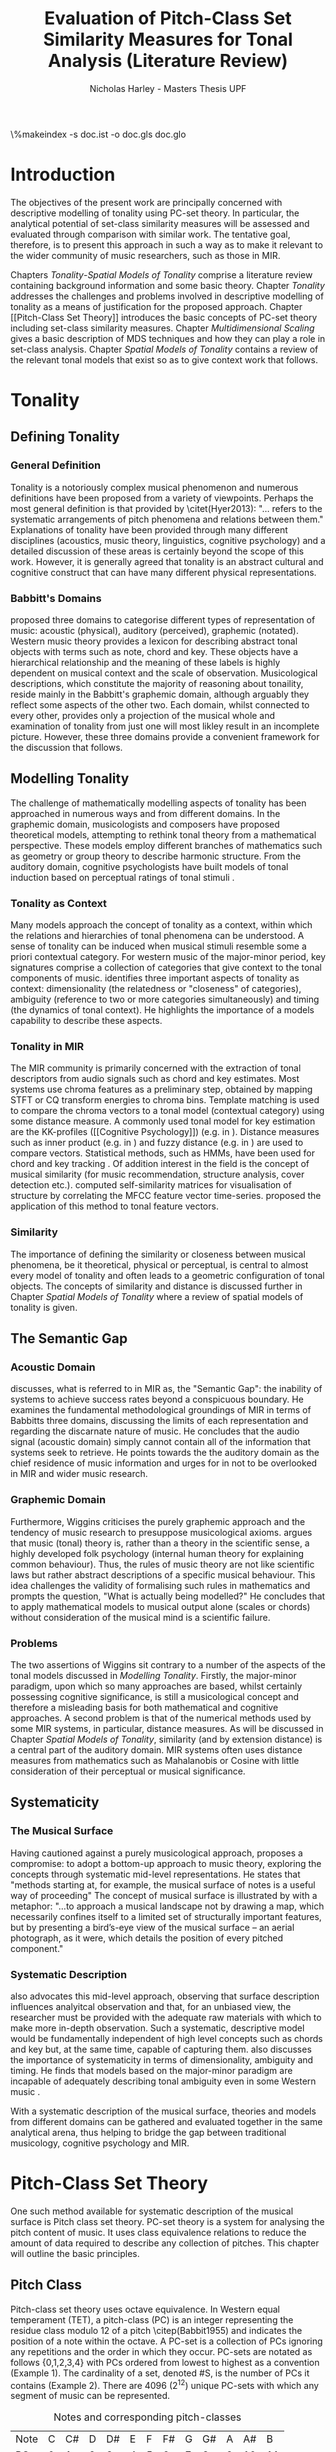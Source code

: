 #+STARTUP: latexpreview
#+STARTUP: indent
#+LaTeX_CLASS: article
#+LATEX_HEADER: \usepackage[margin=1in]{geometry}
#+LATEX_HEADER: \usepackage[round]{natbib}
#+LATEX_HEADER: \usepackage[nonumberlist]{glossaries}
#+LATEX_HEADER: \usepackage{enumitem}
#+LATEX_HEADER: \setlist{nolistsep}

#+LATEX_HEADER:\newglossaryentry{pc}{name={PC}, description={Pitch Class}}
#+LATEX_HEADER:\newglossaryentry{pcset}{name={PC-Set}, description={Pitch Class Set}}
#+LATEX_HEADER:\newglossaryentry{sc}{name={SC}, description={Set Class}}
#+LATEX_HEADER:\newglossaryentry{nc}{name={nC}, description={Cardinality Class}}
#+LATEX_HEADER:\newglossaryentry{hashnc}{name={\#nC}, description={Size of nC}}
#+LATEX_HEADER:\newglossaryentry{ic}{name={IC}, description={Interval Class}}
#+LATEX_HEADER:\newglossaryentry{tnx}{name={Tn(X)}, description={Transposition}}
#+LATEX_HEADER:\newglossaryentry{ix}{name={I(X)}, description={Inversion}}
#+LATEX_HEADER:\newglossaryentry{tntype}{name={Tn-Type}, description={Transpositional SC-type}}
#+LATEX_HEADER:\newglossaryentry{itype}{name={I-Type}, description={Inversional SC-Type}}
#+LATEX_HEADER:\newglossaryentry{tnitype}{name={TnI-Type}, description={Transpositional/Inversional SC-Type}}
#+LATEX_HEADER:\newglossaryentry{primeform}{name={Prime Form}, description={PC-set representing all members of an SC}}
#+LATEX_HEADER:\newglossaryentry{icv}{name={ICV}, description={Interval-class Vector}}
#+LATEX_HEADER:\newglossaryentry{ncv}{name={nCV}, description={n-class subset vector}}
#+LATEX_HEADER:\newglossaryentry{ncpv}{name={nC\%V}, description={n-class subset percentage vector}}
#+LATEX_HEADER:\newglossaryentry{nsatv}{name={nSATV}, description={n-class subset saturation vector}}
#+LATEX_HEADER:\newglossaryentry{dv}{name={DV}, description={Difference Vector}}
#+LATEX_HEADER:\newglossaryentry{hashx}{name={\#X}, description={Set cardinality}}
#+LATEX_HEADER:\newglossaryentry{hashncv}{name={\#nCV}, description={Vector cardinality}}
#+LATEX_HEADER:\newglossaryentry{trivialform}{name={Trivial Form}, description={SCs 1-1, 11-1 and 12-1}}

#+LATEX_HEADER: \makeglossaries
\clearpage
\glsaddall
\printglossary[title=PC-Set Theory Glossary]
\%makeindex -s doc.ist -o doc.gls doc.glo
\clearpage
#+TITLE: Evaluation of Pitch-Class Set Similarity Measures for Tonal Analysis (Literature Review)
#+AUTHOR: Nicholas Harley - Masters Thesis UPF
* Introduction
The objectives of the present work are principally concerned with
descriptive modelling of tonality using PC-set theory. In particular,
the analytical potential of set-class similarity measures will be
assessed and evaluated through comparison with similar work. The
tentative goal, therefore, is to present this approach in such a way
as to make it relevant to the wider community of music researchers,
such as those in MIR.

Chapters [[Tonality]]-[[Spatial Models of Tonality]] comprise a literature
review containing background information and some basic
theory. Chapter [[Tonality]] addresses the challenges and problems
involved in descriptive modelling of tonality as a means of
justification for the proposed approach. Chapter [[Pitch-Class Set
Theory]] introduces the basic concepts of PC-set theory including
set-class similarity measures. Chapter [[Multidimensional Scaling]]
gives a basic description of MDS techniques and how they can play a
role in set-class analysis. Chapter [[Spatial Models of Tonality]]
contains a review of the relevant tonal models that exist so as to
give context work that follows.
* Tonality
** Defining Tonality
*** General Definition
Tonality is a notoriously complex musical phenomenon and numerous
definitions have been proposed from a variety of viewpoints. Perhaps
the most general definition is that provided by \citet(Hyer2013):
"... refers to the systematic arrangements of pitch phenomena and
relations between them." Explanations of tonality have been provided
through many different disciplines (acoustics, music theory,
linguistics, cognitive psychology) and a detailed discussion of these
areas is certainly beyond the scope of this work. However, it is
generally agreed that tonality is an abstract cultural and cognitive
construct that can have many different physical representations.
*** Babbitt's Domains
\citet{Babbitt1965} proposed three domains to categorise different
types of representation of music: acoustic (physical), auditory
(perceived), graphemic (notated). Western music theory provides a
lexicon for describing abstract tonal objects with terms such as note,
chord and key. These objects have a hierarchical relationship and the
meaning of these labels is highly dependent on musical context and the
scale of observation. Musicological descriptions, which constitute the
majority of reasoning about tonaility, reside mainly in the Babbitt's
graphemic domain, although arguably they reflect some aspects of the
other two. Each domain, whilst connected to every other, provides only
a projection of the musical whole and examination of tonality from
just one will most likley result in an incomplete picture. However,
these three domains provide a convenient framework for the discussion
that follows.
** Modelling Tonality
The challenge of mathematically modelling aspects of tonality has been
approached in numerous ways and from different domains. In the
graphemic domain, musicologists and composers have proposed
theoretical models, attempting to rethink tonal theory from a
mathematical perspective. These models employ different branches of
mathematics such as geometry \citep{Tymoczko2012} or group theory
\citep{Ring2011} to describe harmonic structure. From the auditory
domain, cognitive psychologists have built models of tonal induction
based on perceptual ratings of tonal stimuli \citep{Krumhansl1990}.
*** Tonality as Context
Many models approach the concept of tonality as a context, within
which the relations and hierarchies of tonal phenomena can be
understood. A sense of tonality can be induced when musical stimuli
resemble some a priori contextual category. For western music of the
major-minor period, key signatures comprise a collection of categories
that give context to the tonal components of
music. \citet{Martorell2013} identifies three important aspects of
tonality as context: dimensionality (the relatedness or "closeness" of
categories), ambiguity (reference to two or more categories
simultaneously) and timing (the dynamics of tonal context). He
highlights the importance of a models capability to describe these
aspects. 
*** Tonality in MIR
The MIR community is primarily concerned with the extraction of tonal
descriptors from audio signals such as chord and key estimates. Most
systems use chroma features as a preliminary step, obtained by mapping
STFT or CQ transform energies to chroma bins. Template matching is
used to compare the chroma vectors to a tonal model (contextual
category) using some distance measure. A commonly used tonal model for
key estimation are the KK-profiles \citep{Krumhansl1990} ([[Cognitive
Psychology]]) (e.g. in \citealt{Gomez2006}). Distance measures such as
inner product (e.g. in \citealt{Gomez2006}) and fuzzy distance
(e.g. in \citealt{Purwins2000}) are used to compare
vectors. Statistical methods, such as HMMs, have been used for chord
and key tracking \citep{Chai2005}. Of addition interest in the field
is the concept of musical similarity (for music recommendation,
structure analysis, cover detection etc.). \citet{Foote2000} computed
self-similarity matrices for visualisation of structure by correlating
the MFCC feature vector time-series. \citet{Gomez2006} proposed the
application of this method to tonal feature vectors.
*** Similarity
The importance of defining the similarity or closeness between musical
phenomena, be it theoretical, physical or perceptual, is central to
almost every model of tonality and often leads to a geometric
configuration of tonal objects. The concepts of similarity and
distance is discussed further in Chapter [[Spatial Models of Tonality]]
where a review of spatial models of tonality is given.
** The Semantic Gap
*** Acoustic Domain
\citet{Wiggins2009} discusses, what is referred to in MIR as, the
"Semantic Gap": the inability of systems to achieve success rates
beyond a conspicuous boundary. He examines the fundamental
methodological groundings of MIR in terms of Babbitts three domains,
discussing the limits of each representation and regarding the
discarnate nature of music. He concludes that the audio signal
(acoustic domain) simply cannot contain all of the information that
systems seek to retrieve. He points towards the the auditory domain as
the chief residence of music information and urges for in not to be
overlooked in MIR and wider music research.
*** Graphemic Domain
Furthermore, Wiggins criticises the purely graphemic approach and the
tendency of music research to presuppose musicological
axioms. \citet{Wiggins2012} argues that music (tonal) theory is,
rather than a theory in the scientific sense, a highly developed folk
psychology (internal human theory for explaining common
behaviour). Thus, the rules of music theory are not like scientific
laws but rather abstract descriptions of a specific musical
behaviour. This idea challenges the validity of formalising such rules
in mathematics and prompts the question, "What is actually being
modelled?" He concludes that to apply mathematical models to musical
output alone (scales or chords) without consideration of the musical
mind is a scientific failure.
*** Problems
The two assertions of Wiggins sit contrary to a number of the aspects
of the tonal models discussed in [[Modelling Tonality]]. Firstly, the
major-minor paradigm, upon which so many approaches are based, whilst
certainly possessing cognitive significance, is still a musicological
concept and therefore a misleading basis for both mathematical and
cognitive approaches. A second problem is that of the numerical
methods used by some MIR systems, in particular, distance measures. As
will be discussed in Chapter [[Spatial Models of Tonality]], similarity
(and by extension distance) is a central part of the auditory
domain. MIR systems often uses distance measures from mathematics such
as Mahalanobis \citep{Tzanetakis1999} or Cosine \citep{Foote2000} with
little consideration of their perceptual or musical significance.
** Systematicity
*** The Musical Surface
Having cautioned against a purely musicological approach,
\citet[pp. 481]{Wiggins2009} proposes a compromise: to adopt a
bottom-up approach to music theory, exploring the concepts through
systematic mid-level representations. He states that "methods
starting at, for example, the musical surface of notes is a useful way
of proceeding" The concept of musical surface is illustrated by
\citet[pp. 159]{Huovinen2007} with a metaphor: "...to approach a
musical landscape not by drawing a map, which necessarily confines
itself to a limited set of structurally important features, but by
presenting a bird’s-eye view of the musical surface – an aerial
photograph, as it were, which details the position of every pitched
component."
*** Systematic Description
\citet{Martorell2013} also advocates this mid-level approach,
observing that surface description influences analyitcal observation
and that, for an unbiased view, the researcher must be provided with
the adequate raw materials with which to make more in-depth
observation. Such a systematic, descriptive model would be
fundamentally independent of high level concepts such as chords and
key but, at the same time, capable of capturing
them. \citet{Martorell2013} also discusses the importance of
systematicity in terms of dimensionality, ambiguity and timing. He
finds that models based on the major-minor paradigm are incapable of
adequately describing tonal ambiguity even in some Western music
\citep[chap. 3]{Martorell2013}.

With a systematic description of the musical surface, theories and
models from different domains can be gathered and evaluated together in
the same analytical arena, thus helping to bridge the gap between
traditional musicology, cognitive psychology and MIR.
* Pitch-Class Set Theory
One such method available for systematic description of the musical
surface is Pitch class set theory. PC-set theory is a system for
analysing the pitch content of music. It uses class equivalence
relations to reduce the amount of data required to describe any
collection of pitches. This chapter will outline the basic principles.
** Pitch Class
Pitch-class set theory uses octave equivalence. In Western equal
temperament (TET), a pitch-class (PC) is an integer representing the
residue class modulo 12 of a pitch \citep(Babbit1955) and indicates
the position of a note within the octave. A PC-set is a collection of
PCs ignoring any repetitions and the order in which they
occur. PC-sets are notated as follows {0,1,2,3,4} with PCs ordered
from lowest to highest as a convention (Example 1). The cardinality of
a set, denoted #S, is the number of PCs it contains (Example 2). There
are 4096 (2^12) unique PC-sets with which any segment of music can be
represented.

#+CAPTION: Notes and corresponding pitch-classes
#+NAME: tab:pitch classes
| Note | C | C# | D | D# | E | F | F# | G | G# | A | A# |  B |
| PC   | 0 |  1 | 2 |  3 | 4 | 5 |  6 | 7 |  8 | 9 | 10 | 11 |

#+NAME: tab:pcset
| Example 1: | PC-set      | Pitch-set | S = {A4,C5,E5,A5} (A minor) |
|            |             | PC-set    | S = {9,0,4,9} = {0,4,9}     |
| Example 2: | Cardinality |           | #S = 3                      |
** Set Classification
Defining equivalence classes of PC-sets further reduces the total
number of tonal objects. A set-class (SC) is a group of PC-sets
related by a transformation or group of transformations. The two types
of transformation commonly used are transposition and inversion. A
transposition, Tn(S), transposes the set, S, by the interval, n, (by
adding n to all PCs, Example 3). An inversion, I(S), inverts the set
S, replacing all PCs with their inverse (12-PC, Example 4). From these
two transformations it is possible to define three types of SC: Tn,
TnI and I.

#+NAME: tab:transpostionandinversion
| Example 3: | Transposition | S = {0,4,9}, T3(S) = {3,7,0} = {0,3,7}  |
| Example 4: | Inversion     | S = {0,4,9}, I(S) = {11,7,2} = {2,7,11} |

\begin{description}[style=multiline,leftmargin=2.5cm,font=\normalfont]
\item[Transpositional (Tn)] All PC-sets that can be transformed to each by transposition belong to the same class.There are 348 distinct Tn types.
\item[Inversional (I)] All PC-sets that can be transformed to each other by inversion belong to the same SC. There are 197 distinct I types.
\item[Transpositional/Inversional (TnI)] All PC-sets that can be transformed to each other by transposition, inversion or both belong to the same SC. There are 220 distinct TnI types.
\end{description}

#+NAME: tab:sctypes
| Transpositional (Tn): | All PC-sets that can be transformed to each |
|                       | by transposition belong to the same class.  |
|                       | There are 351 distinct Tn types.            |
| Inversional (I):      | All PC-sets that can be transformed to each |
|                       | other by inversion belong to the same SC.   |
|                       | There are 200 distinct I types.             |
| Transpositional/      | All PC-sets that can be transformed to each |
| Inversional (TnI):    | other by transposition, inversion or both   |
|                       | belong to the same SC.                      |
|                       | There are 223 distinct TnI types.           |

The Prime Form of a PC-set is a convention for denoting the SC it
belongs to. The convention was introduced by Allan Forte
\citep{Forte1973} for TnI types and has since been adopted by the
majority of theorists. In addition, he devised a system for ordering
TnI-type SCs and assigning to each one a cardinality-ordinal
number. For example, the Forte number 3-11 refers to the 11th SC of
cardinality 3. This convention has been modified for use with Tn types
by adding A and B to the names of inversionally related SCs.

One additional concept is that of cardinality-class (nC), which refers
to all the SCs of cardinality n. Cardinality-class 2 is commonly
referred to as interval-class (IC) and there are 6 distinct
interval-classes.
#+CAPTION: Forte's Prime form and numbering convention
#+NAME: tab:fortename
| PC-set            | {1,4,9} |
| Prime Form (TnI)  | {0,3,7} |
| Prime Form (Tn)   | {0,4,7} |
| Forte Name (TnI)  | 3-11    |
| Forte Name (Tn)   | 3-11B   |

#+CAPTION: Numbers of objects
#+NAME: tab:sctype
| Object type | No. Objects |
|-------------+-------------|
| Pitch       |          88 |
| Pitch set   |        3e26 |
| PC          |          12 |
| PC-set      |        4096 |
| Tn-Type SC  |         348 |
| I-Type SC   |         197 |
| TnI-Type SC |         220 |

#+CAPTION: Cardinality Class
#+NAME: tab:nc
|     |        | $\#nC$ |        |
| n   |     Tn |      I |    TnI |
|-----+--------+--------+--------|
| 1C  |      1 |      1 |      1 |
| 2C  |      6 |      6 |      6 |
| 3C  |     19 |     12 |     12 |
| 4C  |     43 |     28 |     29 |
| 5C  |     66 |     35 |     38 |
| 6C  |     80 |     35 |     50 |
| 7C  |     66 |     35 |     38 |
| 8C  |     43 |     28 |     29 |
| 9C  |     19 |     12 |     12 |
| 10C |      6 |      6 |      6 |
| 11C |      1 |      1 |      1 |
| 12C |      1 |      1 |      1 |
** Vector Analysis
*** Membership and Inclusion
Two concepts that are crucial in PC-set theory are membership and
inclusion. Membership of a set is denoted p \in S and means that PC p
is a member of set S (Example 5). Inclusion in a set is denoted Q
\subset S and means that all members of set Q are also members of set
S (Example 6). Q is said to be a subset of S.
#+NAME: tab:membershipandinclusion
| Example 5: | Membership | 4 $\in$ {0,4,9}               |
| Example 6: | Inclusion  | {0,4,9} $\subset$ {0,1,4,5,9} |
*** Embedding Number
\citet{Lewin1979} applied these concepts to SCs to develop his
Embedding Number, EMB(X,Y). Given two SCs, X and Y, EMB(X,Y) is the
number of instances of SC, X, which are included in (are subsets of)
SC, Y (Example 7). X is ring-shifted 11 times and each unique
resulting set which is included in Y adds one to the embedding number.
#+NAME: tab:embeddingnumnber
| Example 7: | Embedding Number | X = {0,4} and Y = {0,4,8} |
|            |                  | so EMB(X,Y) = 3           |
*** Subset Vectors
An n-class subset vector of X, nCV(X), is an array of values of
EMB(A,X) where A is each of the SCs in the cardinality-class, nC
(Example 8). The Interval-Class Vector (ICV) is a special instance of
the nCV with n equal to 2. Vector cardinality, denoted #nCV(X), is the
sum of all the terms in the vector (Example 9). The length of a subset
vector is given by the number of SCs in the cardinality class, #nC.

Subset vectors form the basis of the majority of analysis performed
by PC-set theorists. In addition, many theorists have proposed
modifications to the basic nCV to suit their specific purposes and
some of these modifications will be discussed in context where
necessary.

#+NAME: tab:subsetvector
| Example 8: | Subset Vector      | S = {0,4,9}                     |
|            |                    | 2CV(S) = ICV(S) = [0 0 1 1 1 0] |
| Example 9: | Vector Cardinality | #ICV(S) = 0+0+1+1+1+0 = 3       |
*** Notation
Some additional vector notation is required for the comparison
procedures of the similarity measures described in [[Set-Class
Similarity]].
\begin{description}
\item[Difference Vector] is the absolute
difference between corresponding terms in the nCVs of two SCs, X and Y:\\
$$DV(nCV(X),nCV(Y))=\left|nCV(X)-nCV(Y)\right|$$ \item[Vector
Magnitude] is the length of the nCV in euclidean space:\\
$$\left\|nCV(X)\right\|=\sqrt{\sum_{i=1}^{\#nC}{(nCV(X)_{i})^{2}}}$$
\item[Unit Vector] is the normalised nCV (unit length):\\
$$\hat{nCV(X)}=\frac{nCV(X)}{\left\|nCV(X)\right\|}$$ \item[Euclidean
Distance] is the distance between the points defined by two nCVs in
n-dimensional Euclidean space:\\
$$d(X,Y)=\sqrt{\sum_{i=1}^{n}{(X_{i}-Y_{i})^{2}}}=\left\|DV(X,Y)\right\|$$
\end{description}
** Set-Class Similarity
*** Similarity Relations
The assessment of similarity between two SCs has been discussed in the
literature for decades and a large number theoretical models have been
proposed. Different models approache the problem from different
conceptual standpoints and theorists have different opinions about the
contributing factors. All these models are described under the blanket
term "similarity relations". Despite the perennial fascination with
the concept, little or no consensus exits as to what constitutes a
good similarity relation.

\citet{Castren1994} provides a comprehensive and in-depth review of a
large number of similarity relations and categorises them according to
some fundamental principles. Firstly, he distinguishes between methods
that produce binary outcomes and those that produce a range of
values. The former category, termed "plain relations", include Forte's
R-relations \citep{Forte1973} and indicate whether the two SCs are
related in a specific way, which in turn may give some indication of
whether they are similar. The latter category, termed "similarity
measures", indicate a degree of similarity, returning a value from a
known range. This property appears to be more inline with the
perceptual notion of similarity and therefore the focus of this work
shall be exclusively on similarity measures.
*** Similarity Measures
The vast number and diversity of the different approaches to
similarity measures can only be approached by narrowing the focus to a
specific type. Here we will focus on measures that use the Tn and
TnI-type SCs ([[Set Classification]]), and furthermore we will only
consider those methods based on vector analysis ([[Vector
Analysis]]). These measure usually involve the comparison of the SCs'
nCVs. Of this (still sizeable) subset, \citet{Castren1994} identifies
two main categories.
#+NAME: tab:measuretypes
| Single nC:      | Single nC measures compare the nCVs of the two SCs   |
|                 | for one particular value of n. Many of the relations |
|                 | in this category compare ICVs (2CVs).                |
| Total Measures: | Total Measures consider the subsets of all           |
|                 | cardinalities contained within in two SCs. All the   |
|                 | relevant nCVs are compared to produce a final value. |

Table 4 shows the majority of the Tn and TnI-Type, vector based
similarity measures from the PC-set theoretical literature organised
by theorist. Vector Type indicates whether the measure compares ICVs
or nCVs. Card (Cardinality) indicates whether the measure is capable
of comparing SCs of different cardinalities while the Measure Type
indicates which of Castren's categories it belongs to. nC indicates it
is a Single nC measure and TOTAL indicates it is a Total Measure. All
these measure are described more thoroughly in [[SC Similarity Measures]].

#+CAPTION: Comparison table of similarity measures
#+NAME: tab:comparisontable
|------------+------------+--------+------+---------|
|            | SIMILARITY | VECTOR |      | MEASURE |
| THEORIST   | MEASURE    | TYPE   | CARD | TYPE    |
|------------+------------+--------+------+---------|
|            | K          | ICV    | SAME | nC      |
|            | SIM        | ICV    | SAME | nC      |
| MORRIS     | ASIM       | ICV    | ANY  | nC      |
|------------+------------+--------+------+---------|
| LORD       | sf         | ICV    | SAME | nC      |
|------------+------------+--------+------+---------|
| TEITELBAUM | s.i.       | ICV    | SAME | nC      |
|------------+------------+--------+------+---------|
|            | IcVD1      | ICV    | ANY  | nC      |
|            | IcVD2      | ICV    | ANY  | nC      |
| ROGERS     | COS        | ICV    | ANY  | nC      |
|------------+------------+--------+------+---------|
|            | AMEMB2     | ICV    | ANY  | nC      |
|            | IcVSIM     | ICV    | ANY  | nC      |
|            | ISIM2      | ICV    | ANY  | nC      |
| ISAACSON   | ANGLE      | ICV    | ANY  | nC      |
|------------+------------+--------+------+---------|
|            | AK         | ICV    | ANY  | nC      |
|            | MEMBn      | nCV    | ANY  | nC      |
|            | TMEMB      | nCV    | ANY  | TOTAL   |
| RAHN       | ATMEMB     | nCV    | ANY  | TOTAL   |
|------------+------------+--------+------+---------|
|            | REL2       | ICV    | ANY  | nC      |
| LEWIN      | REL        | nCV    | ANY  | TOTAL   |
|------------+------------+--------+------+---------|
|            | %RELn      | nC%V   | ANY  | nC      |
|            | T%REL      | nC%V   | ANY  | TOTAL   |
| CASTREN    | RECREL     | nC%V   | ANY  | TOTAL   |
|------------+------------+--------+------+---------|
|            | SATSIM     | nSATV  | ANY  | nC      |
|            | CSATSIM    | CSATV  | ANY  | nC      |
|            | TSATSIM    | nSATV  | ANY  | TOTAL   |
| BUCHLER    | AvgSATSIM  | nSATV  | ANY  | TOTAL   |
|------------+------------+--------+------+---------|
*** Castren's Criteria
In addition to his categorisation, \citet{Castren1994} proposes several
criteria which a good similarity relation should meet. Later, these
criteria will be used in assessing the specific capabilities of
various similarity measures. 

Castren says that a similarity measure should:
- C1: allow comparisons between SCs of different cardinalities
- C2: provide a distinct value for every pair of SCs
- C3: provide a comprehensible scale of values such that
  - C3.1: All values are commensurable
  - C3.2: the end points are not just some extreme values but can be
    meaningfully associated with maximal and minimal similarity.
  - C3.3: The values are integers or other easily manageable numbers
  - C3.4: the degree of discrimination is not too coarse and not
    unrealistically fine
- C4: produce a uniform value for all comparable cases
- C5: observe mutually embeddable subset-classes of all meaningful
  cardinalities
- C6: observe also the mutual embeddable subset-classes not in common
  between the SCs being compared.
** Perceptual Relevance
The many equivalence relations used in PC-set theory give rise to a
highly abstract description of musical objects. Thus, an important
question to be asked is whether these theoretical assumptions and
models of similarity reflect perceptual equivalence. This chapter
contains a summary and discussion of some relevant studies.
*** Octave Equivalence
Pitch is a percept that derives from a particular harmonic structure
and is roughly proportional to the logarithm of the fundamental
frequency. This allows pitch to be perceptually modelled as a straight
line. Music psychologists have observed a strong perceptual similarity
between pitches with fundamental frequencies in the ratio of 2:1. This
property of octave similarity leads the straight line model of pitch
to be bent into a helix. Division of the octave into a number of
categories is thought to offer a more efficient cognitive
representation in memory and thus confers evolutionary advantage. The
resulting pitch equivalence classes are implicitly learned through
exposure at an early age. TET has 12 pitch equivalence classes which,
in PC-set theory, are modelled as a circular projection of the pitch
helix. Thus the two most fundamental components of PC-set theory,
i.e. octave equivalence and pitch-class labelling, would appear to
have a solid basis in perception.

\citet{Gibson1988} investigated the perceived similarity of pairs of
chords with varying numbers of octave related pitches. He found that
in general chords with identical PC contents were perceived as more
similar than chords with near identical PC contents, regardless of the
octave of the pitch components. However, in further studies he his
findings suggest that there are other factors that play a significant
role \citep{Gibson1993}.
*** Set-Class Equivalence
Some researchers have attempted to examine whether there is perceived
equivalence between different manifestations of a
PC-set. \citet{KrumhanslSandell1987} presented subjects with sequences
of tones derived by transforming two different PC-sets. They noted
that subjects were able to distinguish between the different sets both
in neutral and musical contexts.  

\citet{Millar1984} investigated the perceptual similarity of different
PC-sets derived from the same set class under TnI
classification. Subjects were presented with three-note melodies and
asked to judge which was equivalent to a reference melody. Some
melodies preserved the SC identity whilst others did not. She found
transpositions to be perceived more similar than inversions and in
addition she discovered that the order of the notes and melodic
contour was a strong factor in perceived similarity.

Some authors have questioned the perceptual relevance of using TnI and
I equivalence as a basis for set classification. \citet{Deutsch1982}
seems unconvinced by evidence for the perceptual similarity of
inverted intervals. This can be illustrated by the example of major
and minor triads which, while perceptually distinct, are equivalent
under TnI and I equivalence.
*** Perceived vs Theoretical Similarity
A number of studies have been done to ascertain the connection between
perceptual similarity ratings and the theoretical values obtained from
some PC-set similarity measures. A large number of relevant studies
are summarised by \citet{Kuusi2001} and the most significant ones are
mentioned here.

\citet{Bruner1984} used multidimensional scaling on subjects'
similarity ratings between trichords and tetrachords and on the
similarity values obtained from SIM. She compared the
2-dimensional solutions and found there to be little correlation.

\citet{Gibson1986} investigated non-traditional chords. He compared
subjects' ratings with similarity assessments calculated from Forte's
R-relations and Lord's similarity function. He also concluded there
was little correspondence between the two.

\citet{Stammers1994} compared subjects' ratings of 4 note melodies with
the theoretical values obtained from SIM. She found the ratings of
subjects with more musical training to be more correlated with the SIM
values.

\citet{Lane1997} compared subjects' ratings of pitch sequences with
corresponding values of seven ICV-based similarity measures: ASIM,
MEMB2, REL2, s.i., IcVSIM and AMEMB2 and concluded there to be a
strong relation.

\citet{Kuusi2001} compared subjects' ratings of pentachords with the
values obtained from 9 similarity measures. He found there to be a
connection between aurally estimated ratings and the theoretical
values and concluded that the abstract properties of set-classes do
have some perceptual relevance. He also comments on the way in which
this kind of study is conducted, suggesting that the way in which
subjects are presented with the stimuli has a significant effect on
the outcome.
** PC-set Theory for Analysis
PC-set theory as means for descriptive modelling of tonality is not
widely known outside of highly theoretical circles and the use of
set-class similarity measures seems mainly restricted to the theorists
who proposed them (for example, \citealt{Isaacson1996}). The basic
premise is simple: a musical piece is segmented and each segment
described by its SC. Similarity measures can be used to assess the
similarity between segments or between a segment and some reference
SC.

\citet{Huovinen2007} used a pentachordal tail segmentation policy
(each successive note defines a segment that includes the preceding
four notes) and compared these segments to comparison sets 7-1
(chromaticism) and 7-35 (diatonicism) using the REL distance
([[REL]]). They claim that the visual results of their analysis "reflect
pertinent aspects of our listening experience"
\citep[pp. 204]{Huovinen}.

\citet[chap. 5.3]{Martorell2013} uses a more systematic approach to
segmentation using multiple time scales. He proposes the class-scape,
a two-dimensional visualisation of a piece of music with time on the
x-axis and segmentation time-scale on the y-axis. A single SC can be
represented by highlighting the segment or alternatively each segment
can be shaded according to its REL distance from a comparison SC. He
emphasises that the class-scape is an exploratory tool rather than an
automated analysis system.

Perhaps the most crucial aspect of using SC descriptions for tonal
analysis is the way in which a piece of music is segmented. The issue
of segmentation will be discussed further in Chapter [[Segmentation]].
** Chords as PC-Sets
So far, PC-set theory and the similarity measures have been discussed
with only the broadest reference to familiar musical or musicologial
concepts. In order to use these techniques for real music description
and analysis some effort should be made to link SC theoretical
concepts to musicological ones.

The table below shows a collection of familiar chord types, cadence
types and scale types with their corresponding Tn-type prime-form SC,
Forte Name and index number (the position in an ordered list of all
351 Tn-type SCs). The table is divided into five vertical segments:
three-note chords, four-note chords, five-note chords, cadences and
scales.

In PC-set theory it is only the chord type that is relevant seeing as
transpositionally related (Tn-type) SCs are considered equivelant. For
example all major chords are considered equivelant regardless of the
root.
#+CAPTION: Chord types and their SCs
#+NAME: tab:chordSC
|------------+--------------------+------------+-------|
|            | Tn-Type SC         | Forte Name |       |
| Chord      | (Prime Form)       | (Tn-type)  | index |
|------------+--------------------+------------+-------|
| maj        | {0,4,7}            | 3-11B      |    25 |
| min        | {0,3,7}            | 3-11A      |    24 |
| dim        | {0,3,6}            | 3-10       |    23 |
| aug        | {0,4,8}            | 3-12       |    26 |
| sus4       | {0,2,7}            | 3-9        |    22 |
| sus2       | {0,2,7}            | 3-9        |    22 |
|------------+--------------------+------------+-------|
| maj7       | {0,1,5,8}          | 4-20       |    57 |
| min7       | {0,3,5,8}          | 4-26       |    64 |
| hdim7      | {0,2,5,8}          | 4-27A      |    65 |
| 7          | {0,3,6,8}          | 4-27B      |    66 |
| dim7       | {0,3,6,9}          | 4-28       |    67 |
| min(7)     | {0,1,4,8}          | 4-19A      |    55 |
| aug(7)     | {0,3,4,8}          | 4-19B      |    56 |
| maj(9)     | {0,2,4,7}          | 4-22A      |    59 |
| min(9)     | {0,2,3,7}          | 4-14A      |    46 |
| maj6       | {0,3,5,8}          | 4-26       |    64 |
| min6       | {0,1,5,8}          | 4-20       |    57 |
| sus4(7)    | {0,2,6,7}          | 4-16B      |    51 |
| sus4(b7)   | {0,2,5,7}          | 4-23       |    61 |
|------------+--------------------+------------+-------|
| 9          | {0,2,4,6,9}        | 5-34       |   129 |
| maj9       | {0,1,3,5,8}        | 5-27A      |   116 |
| min9       | {0,3,5,7,8}        | 5-27B      |   117 |
|------------+--------------------+------------+-------|
| V-I/IV-I   | {0,1,3,5,8}        | 5-27A      |   116 |
| V7-I       | {0,1,3,5,6,8}      | 6-Z25A     |   176 |
| V-IV       | {0,2,4,6,7,9}      | 6-33B      |   189 |
|------------+--------------------+------------+-------|
| Pentatonic | {0,2,4,7,9}        | 5-35       |   130 |
| Wholetone  | {0,2,4,6,8,10}     | 6-35       |   192 |
| Diatonic   | {0,1,3,5,6,8,10}   | 7-35       |   276 |
| Octatonic  | {0,1,3,4,6,7,9,10} | 8-28       |   322 |
|------------+--------------------+------------+-------|
* Multidimensional Scaling
Multidimensional scaling (MDS) is a numerical visualisation technique
that, given a matrix of pairwise distances between objects, provides a
geometric configuration of the objects in some abstract space. It
provides an efficient means of observing relationships in large,
complex data sets and the resulting dimensions often give valuable
insight into the data as a whole.
** Non-Metric MDS
Non-Metric MDS was described by \citet{Shepard1962} and it assumes
that the distance matrix values are related to points in an abstract
N-dimensional Euclidean space. An important consideration is that of
the dimensionality of the solution. For comprehension and
visualisation it is important to minimise the number of dimensions
however, there is a trade-off between the number of dimensions and the
accuracy of the model. For a given dimensionality, we obtain two
values: Stress and r^2.
#+NAME: tab:stressr2
| Stress | Stress is a "goodness of fit" measure which characterises   |
|        | the distortion that occurs in a given number of dimensions. |
|        | As the number of dimensions increases the stress decreases. |
| $r^2$  | $r^2$ is the percentage variability of the data being       |
|        | explained by the solution.                                  |
By plotting stress against r^2 for a number of dimensionalities is
possible to observe the point at which additional dimensions do not
significantly improve the solution (the "elbow"). Ultimately, the
choice of dimensions should be based on interpretation.
** Cluster Analysis
Cluster analysis (CA) is method for dealing with dimensions that are
highly separable. First, the most similar pair of objects are selected
and grouped together in a cluster. The process is repeated, creating a
binary tree structure. The distance between objects is then related to
their separation along the branches of the tree.
** MDS with Similarity Measures
Using MDS on the values produced by similarity measures is one way to
approach an understanding of the constructs they are measuring. There
are two potentially interesting issues to consider. Firstly, a measure
may be inconsistent with itself, meaning that the geometries it
produces are not "robust" (changing the set of objects changes the
distances between the original set). This kind of problem cannot be
observed through inspection of the values alone. The second issue is
that two different measures that are both self-consistent may produce
very different geometries from the same group of SCs. The question
then is, what exactly do the measures measure?
* Spatial Models of Tonality
This chapter describes existing attempts to characterise the
dimensionality of tonality as context.
** Similarity and Distance
Judgements of similarity form the basis of many cognitive processes
including the perception of tonality. Similarity between two objects
is often conceived as being inversely related to distance between them
in geometric space. For example, some tonal objects (chords, for
example) are perceived as close to one another whereas others are
further apart. In addition, the number of dimensions of the geometric
space is in connection with the number of independent properties that
are relevant for similarity comparisons. \citet{Gardenfors1995}
suggests that humans are naturally predisposed to create spatial
cognitive representations of perceptual stimuli due to the geometric
nature of the world we have evolved to inhabit. Therefore spatial
modelling of tonality, as well as helping to visualise the complex
multidimensional relationships between tonal phenomena, has the
potential to reflect cognitive aspects of the way they are perceived.
** Spatial Representations
Throughout history theorists have proposed many spatial
representations of tonality from different domains. From the graphemic
domain, \citet{Weber} and \citet{Schoenberg} both proposed simple
2-dimensional charts to display the proximity between keys. For
representation of chords, \citet{Riemann} models major and minor
triads as regions in a 2-dimensional space whilst \citet{Tymoczko2011}
proposes a variety high dimensional, non-euclidean chord spaces that
reflect the theoretical principles of voice leading. From the acoustic
domain, \citet{Shepard1982} proposes a five-dimensional model to
represent interval relations between pitches. Some theorists have
attempted to incorporate relations between several levels of tonal
hierarchy into one configuration. The "spiral array" of
\citet{Chew2000a} is a three-dimensional mathematical model which
simultaneously captures the relations between pitches, chords and
keys. The "chordal-regional space" of \citet{Lerdahl2001a} models the
relations between chords within a certain key.
** Cognitive Psychology
The auditory domain has been addressed through cognitive psychology by
\citet{Krumhansl1990} who used the probe-tone methodology
\citep{Krumhansl1979} to establish major and minor key profiles
(12-dimensional vectors containing the perceptual stability ratings of
each of the 12 pitch classes within a major or minor context). These
profiles, know as Krumhansl-Kessler profiles (KK-profiles), show the
hierarchy of pitches in major and minor keys. Correlating each of the
24 major and minor profiles produced a matrix of pairwise distances
which was fed to a dimensional scaling algorithm. The resulting
geometrical solution was found to have a double circular property
(circle of fifths and relative-parallel relations) which can be
modelled as the surface a 3D torus. Many spatial models of tonality
have this double circular property whether it is implicit
\citep{Weber,Schoenberg} or stated explicitly \citep{Lerdahl2001a}.
** Set-Class Spaces
Most of these models are limited to description of music in the
major-minor paradigm and are not capable of generalising beyond the
"western common practice". PC-set theory, once again, provides a
possible means to generalise to any kind of pitch-based music. By
considering a collection of tonal objects described by SCs, a
geometric space can be constructed to model their relations based on
some theoretical principle. Some PC-set theorists have proposed
explicit geometric spaces to model relations between SCs. The
distances in these spaces are expressed by models of similarity based
on voice leading \citep{Cohn2003,Tymoczko2012} or ICVs and the Fourier
transform \citep{Quinn2006, Quinn2007}. However, these models are only
designed to represent SCs of one cardinality-class at a time and
cannot model the relations between arbitrary collections of pitches.

Alternative spatial models are provided by the implicit geometries of
the values produced by the SC similarity measures discussed in [[PC-Set
Similarity]]. As mentioned in [[MDS with Similarity Measures]], MDS can be
used on values produced by similarity measure to create a geometric
space. \citet{Kuusi2001} and \citet{Samplaski2005a} both applied MDS to
the values produced from a variety of similarity measures. Samplaski
used TnI-type SCs while Kuusi used Tn-type. They both found reasonably
low-dimensional solutions and attempted to interpret each of the
dimensions. Kuusi interpreted three dimensions as corresponding to
chromaticism, wholetoneness and pentatonicism. Samplaski made similar
observations but found some dimensions in the higher-dimensional
spaces difficult to interpret. Nevertheless, he concluded that values
from similarity measure tend to agree (with some exceptions) and that
they measure constructs relating to familiar scales (diatonic,
hexatonic, octatonic, etc.).
* Similarity Measure Selection
So far, PC-set theory has been presented as viable means for
systematic decriptive modelling of tonality and brief reference has
been made to the extensive existing literature on SC similarity
measures ([[Set-Class Similarity]]). In this section, the large number of
measures will be discussed in relation to Castren's criteria
([[Castren's Criteria]]) in order to gauge their suitability for use in
systematic surface description models. The most suitable models will
be adopted for examination over the course of the work.
** Criteria
Castren's criteria (see [[Castren's Criteria]]) for similarity measures
provide a basis for assement of similarity measures for our
purposes. A detailed descriptions and justification for the criteria
can be found in \citet[chap. 2]{Castren1994}, however here we will
focus on one or two specific aspects. The table below shows the list
of similarity measures with marks indicating whether each of the
criteria is met. In sections [[Cardinality]] to [[Measure Type]] specific
criteria are used to exclude measures from further consideration with
justification in terms of systematicity and perceptual relevance.
#+CAPTION: Castren's Criteria
#+NAME: tab:criteria
|------------+----+----+------+------+------+------+----+----+----|
| SIMILARITY | C1 | C2 | C3.1 | C3.2 | C3.3 | C3.4 | C4 | C5 | C6 |
| MEASURE    |    |    |      |      |      |      |    |    |    |
|------------+----+----+------+------+------+------+----+----+----|
| s.i.       |    |    |      |      | X    | X    |    |    |    |
| sf         |    |    |      |      | X    | X    | X  |    |    |
| IcVSIM     | X  | X  |      |      |      | X    |    |    |    |
| ISIM2      | X  | X  |      |      |      | X    |    |    |    |
| K          | X  | X  |      |      | X    | X    | X  |    |    |
| SIM        | X  | X  |      |      | X    | X    | X  |    |    |
| MEMBn      | X  | X  |      |      | X    | X    | X  |    |    |
| AMEMB2     | X  | X  | X    |      |      |      |    |    |    |
| ASIM       | X  | X  | X    | X    |      | X    | X  |    |    |
| IcVD1      | X  | X  | X    | X    |      | X    | X  |    |    |
| IcVD2      | X  | X  | X    | X    |      | X    |    |    |    |
| COS        | X  | X  | X    | X    |      | X    |    |    |    |
| ANGLE      | X  | X  | X    | X    |      | X    |    |    |    |
| AK         | X  | X  | X    | X    |      | X    | X  |    |    |
| SATSIM     | X  | X  | X    |      |      |      |    |    |    |
| CSATSIM    | X  | X  | X    |      |      |      |    |    |    |
| REL2       |    |    |      |      |      |      |    |    |    |
| %RELn      | X  | X  | X    | X    | X    | X    | X  |    |    |
| TMEMB      | X  | X  |      |      | X    |      | X  | X  |    |
| ATMEMB     | X  | X  | X    | X    |      | X    | X  | X  |    |
| TSATSIM    | X  | X  | X    | X    |      | X    |    | X  |    |
| AvgSATSIM  | X  | X  | X    | X    |      | X    |    | X  |    |
| REL        | X  | X  | X    | X    |      | X    | X  | X  |    |
| T%REL      | X  | X  | X    | X    | X    | X    | X  | X  |    |
| RECREL     | X  | X  | X    | X    | X    | X    | X  | X  | X  |
|------------+----+----+------+------+------+------+----+----+----|
** Cardinality
Measures which fail to meet criteria C1, i.e. that cannot compare SCs
of different cardinalities, are clearly inadequate for systematic
analysis of music, which might require the comparison of any two
arbitrary segments regardless of how many PCs they contain. Both
s.i. ([[s.i.]]) and sf ([[sf]]) were proposed specifically for SCs of the same
cardinality and so will be excluded from further discussion. Some
other measures which were intended to compare SCs of different
cardinalities nonetheless have problems. Measures such as SIM ([[SIM]])
and K ([[K]]) give unintuitive values when the cardinalities of the SCs
being compared differ greatly and, in addition, the range of values
produced depends on the cardinality of the sets (failure to meet
criteria C3.1). Measures of this type will also be excluded.
** SC-Type
An important consideration when using similarity measures is the type
of SC being compared. Many of the measures are designed for comparison
of TnI-type SCs, however, owing to issues riased in [[Perceptual
Relevance]] regarding the perceptual relevance of invertionally related
sets, here, measures will be selected for use with Tn-type SCs. This
means that the measure should be able to discrimate between
inversionally related sets. All the single-nC measures which
exclusivly consider interval content (ICVs) in the comparison
procedure can therefore be discounted, as inversionally related sets
have identical ICVs.
** Measure Type
Although many theorists have supposed that interval-class subsets are
of paramount importance in similarity judgments, no thorough
investigation has been carried out as to the exact perceptual
significance of subset cardinality. Single-nC measures presupose that
subsets of one particular cardinality contribute to similarity above
all others. In the interest of systematicity, we will not make this
assumption instead assuming that subsets of all cardinalities are
equally relevant and should be considered. Similarity measures that
exhaustively consider all subset cardinalities meet criteria C5 and
are total measures (see [[Similarity Measures]]). The six total measures
from [[Similarity Measures]] shall therefore become the focus of this
work.
* Total Measures
In previous chapters we have examined the fundamental aspects of tonal
models and proposed PC-set theory as a descriptive tool, potentially
capable of capturing the three important elements of tonality as
context. Through a desire for both perceptual relevance and
systematicity a subset of these techniques has been identified as most
pertinent, specifically Tn-type SCs and total similarity measures.

In this chapter the six total similarity measures will be examined
more closely and placed in practical context through examination of
the values they produce. Section [[Trivial Froms]] describes the concept
of trivial forms and for each measure the method for handling these
cases is described. Section [[Total Measure Comparison]] gives a brief
comparison of the measures.
** Trivial Forms
Three of the 351 Tn-type SCs are known as trivial forms: 1-1, 11-1 and
12-1. Due to their lack of musical or harmonic significance, these SCs
are usually excluded from the work of SC-theorists. However, it is
important that they be included in any systematic description and that
their similarity to other sets be given a meaningful value. The next
chapter will discuss each of the total measures and specify how each
of the trivial forms is to be dealt with if it was not made explicit
by the theorist. 

The total measures which will be discussed make comparisons based on
the subset content of a set. SC 1-1, which has no subsets, is rarely
accounted for in such measures and in these cases a simple method will
be used: Comparisons involving X = 1-1 and Y will be given the value
1/#Y. Thus, the value will be the ratios of the cardinalities with 1
indicating maximum similarity.
#+CAPTION: Trivial Forms
#+NAME: tab:trivialforms
|  1-1 | {0}                         |
| 11-1 | {0,1,2,3,4,5,6,7,8,9,10}    |
| 12-1 | {0,1,2,3,4,5,6,7,8,9,10,11} |
** Rahn: ATMEMB
Details on how to calculate ATMEMB are give in [[ATMEMB]]. In his analysis
of the measure, Castren concludes that "divisor term is flawed,
resulting in values suggesting suspiciously high degrees of
dissimilarity between SCs of clearly different cardinalities. The
general reliability and usefulness of the measure is difficulty to
determine" \citep[pp. 89]{Castren1994}. The trivial forms 11-1 and
12-1 are accommodated explicitly by the fomulation of
\citet{Rahn1979}, however SC 1-1 is not and thus values will be
obtained using the method specified in [[Trivial Forms]].
** Lewin: REL
Details on how to calculate REL are given in [[REL]]. From the basic
equation it is possible to define three different formulations
depending on the exact nature of SUB(X). In each formulation the
trivial forms 11-1 and 12-1 are accomodated. The three formulations
are as follows:
1) SUB(X) consists of the concatenated nCVs from 2 to 12. Here
   comparisons involving SC 1-1 will be evaluated with the method
   specified in [[Trivial Forms]].
2) SUB(X) consists of the concatenated nCVs from 1 to 12 ($1CV(X) =
   \#X%). This formulation accommodates SC 1-1.
3) \citet{Martorell2013} specifies an alternative formulation where
   SUB(X) begins with the ICV (2CV) followed by the concatenated nCVs
   from 1 to 12. This formulation accommodates SC 1-1.
** Buchler: AvgSATSIM and TSATSIM
Details on how to calculate AvgSATSIM and TSATSIM are given in
[[AvgSATSIM]] and [[TSATSIM]] respectively. Comparisons involving SC 1-1 are
not accommodated and thus the method specified in [[Trivial Forms]] will
be used to provide values. Comparisons involving SCs 11-1 and 12-1 are
accommodated except for the single comparison that involves both. This
is because their MAX_{n}(#X) and MIN_{n}(#X) vectors are equal and
thus all terms of the nSATVs are 0. The value for this comparison will
be set to 0 (indicating maximal similarity). For comparisons involving
ICs the value will be given by SATSIM_{2}(X,Y) (see [[SATSIM_{n}]]).
** Castren: T%REL and RECREL
Details on how to calculate T%REL and RECREL are given in [[T%REL]] and
[[RECREL]] respectively. Comparisons involving SCs 11-1 and 12-1 are
accommodated in both by Castren's formulation. Comparisons involving
SC 1-1 will be given values by the method specified in [[Trivial
Forms]]. Castren comments that some T%REL values are too high to be
intuitvely plausible. Finally, it should be noted that the basic
algorithm provided by Castren for calculating RECREL is not feasible
for large sets. Compaisons of such sets require tables of pre-computed
branch values.
** Scale of Values
The values of each measure will be adjusted to the same scale for
comparability by the same method as \citet[pp. 48]{Kuusi2001}). This
scale is from 0 to 100 with with 0 indicating maximum similarity. The
modified values will be signalled by adding the symbol "prime" to the
name.
#+CAPTION: Adjustment for MEASURE-prime scale
#+NAME: tab:measureprime
| Measure-prime(X,Y)  |
|---------------------|
| (1-ATMEMB(X,Y))*100 |
| (1-REL(X,Y))*100    |
| T%REL(X,Y)          |
| RECREL(X,Y)         |
| AvgSATSIM(X,Y)*100  |
| TSATSIM(X,Y)*100    |

- ATMEMB-prime(X,Y) = (1-ATMEMB(X,Y))*100
- REL-prime(X,Y) = (1-REL(X,Y))*100
- AvgSATSIM-prime(X,Y) = AvgSATSIM(X,Y)*100
- TSATSIM-prime(X,Y) = TSATSIM(X,Y)*100
- T%REL-prime(X,Y) = T%REL(X,Y)
- RECREL-prime(X,Y) = RECREL(X,Y)
** Comparison of Chord Types
- plots for chord types

For a preliminary idea of the utility of the total measures it is
useful to visualise the vlaues produced for comparisons involving the
common tonal objects described in [[Chords as PC-Sets]]. This information
can be visualised as 2D grids with each square corresponding to the
comparison between two tonal objects and coloured according the
distance between them i.e. the value of MEASURE-prime (see [[Scale of
Values]]).

%#+CAPTION: ATMEMB distance between chord types
- Six such plots are shown below, one for each total measure.
- What can been seen?
- which measures discriminate what?
- eliminate some measures?
** Total Measure Comparison
- plot difference between plots
- correlate chord comparison values
- correlation of all values
** Conclusions
- not suitable for common chord recognition or differentiation
- segmentation?!
- subclass vectors
*** Measure descrimination
- which measures best descriminate between different SC dictionaries?
- what sets could be best for comparison sets in class scapes?
- compare/look at graphs from [[Comparison of Measures]
* Practical Analysis
** Repertoire
What are the SC contents of different repertiore.

In addition it is also useful to understand the tonal or chordal
content of some specific music. This section details existing analysis
and annotations of the tonal content of some music collections.
*** Billboard Chords
The McGill Billboard data set constitutes an expert ground truth for
chord recognition algorithms in MIR. It contains detailed
transcriptions of the chords for more than one thousand songs selected
at random from Billboard magazine’s “Hot 100”
charts. \citet[pp. 637]{Burgoyne2011} privides the frequency
distribution of the 50 most common chord types in the data set. Major
chords alone account for more than half of the data set, followed by
minor chords and the basic 7th chords. No information is given as to
the scales or modes used.
*** Beatles Chords
\citet[chap. 6]{Harte2010} provides a collection chord transcriptions
for 180 Beatles songs and statistical analysis of the
collection. Again, over 70% by both occurence and time are major and
minor chords.
*** Diatoniscm in Bach and Victoria
A Matorell. MIDI format
  - Bach WTC
    - Major mode preludes
  - Victoria
    - Ionian mode
*** Josquin?
- 
*** Essen Collection
- 10000 folk songs
- MIDI format

* Segmentation
- As mentioned in [[PC-set Theory for Analysis]], the basic steps required
  for analysis are as follows:
  1. Segment the piece of music
  2. Represent each segment with its SC
  3. Interpretation of the data through visualisation
** Issues with segmentation
- segmentation is a vital step
** Systematic Segmentation
- a martorell
- exhaustivly records every change in pc material
** Class Scape
- 3d sparse matrix
- single class representation
- multiclass representation using similarity measures
- debussy violes
- how to choose a comparison set
** Class Matrix
- remove timescale information
** Class Vector
- %time of class matrix
- diatoniscm example
** Class Segment
- class v average segment length
** Cardinality Segment
- cardinality v average segment length
* Visualisation
- proposes 3 methods for visualising sc descriptions of segmented
  pieces.
** Distance Plot
- A simple visualisation technique involves segmenting the piece and
  plotting the distance between each segment and a comparison set.
- what comparison set?
- what segmentation?
- which measure?
- recurring patterns?
** Auto-correlation
- recurring patterns cause peaks
- structural segmentation
** Self-similarity matrix
- reveals structure
* Analysis Tool
- in the spirit of martorell
- for exploratory analysis
* MDS
- Visualisation of values using MDS
- r2 against stress for different measures
- comparison
- visualisation
* Latex Stuff
\clearpage
\bibliographystyle{plainnat}
\bibliography{/Users/nick/Documents/MendeleyDesktop/library.bib}

\clearpage
\appendix
* SC Similarity Measures
This chapter contains a concise summary of the SC similarity measures
from the literature organised by theorist. Each section specifies the
publication in which the measure was proposed and brief description of
the theoretical approach adopted by the theorist. A mathmatical
formula is given where possible using standard notation. A reference
for notation can be found in [[Notation]] and commonly used symbols are
defined in the glossary. Where are mathematical formula does suffice,
the comparison proceedure is described in words. In addition, each
section contains a table specifying important statistics:
- SC-Type: the type of SC the measure compares (Tn or TnI)
- Cardinality: whether the measure can compare SCs of different
  cardinalities.
- Vector Type: the type of vector used in the comparison procedure
  (see [[Vector Analysis]]).
- Max Similarity: the value that indicates maximum similarity from all
  possible comparisons.
- Min Similarity: the value that indicates minimum similarity from all
  possible comparisons.
- Average Value: the average value from all possible comparisons.
- No. Values: the number of distinct values produced from all possible
  comparisons.
- Criteria Met: a list of Castren's criter which the measure meets.
- I-related: whether the measure descriminates between inversionally
  related sets.
- Z-related: whether the measure discriminated between Z-related sets.
** MORRIS
*** K
Presented in \citet[pp. 448]{Morris1979}, the K measure gives the
number of intervals-classes (dyad-classes) shared by two SCs, X and Y.
$$ K(X,Y)= \sum_{i=1}^{6}{MIN(x_{i},y_{i})} $$
#+NAME: tab:k
| SC Type:        | TnI                |
| Cardinality:    | Any                |
| Vector Type:    | ICV                |
| Max Similarity: | 55                 |
| Min Similarity: | 0                  |
| Average Value:  | 10                 |
| No. Values:     | 35                 |
| Criteria Met:   | C1,C2,C3.3,C3.4,C4 |
| I-related:      | No                 |
| Z-related:      | No                 |
- Problems: scale of values not the same for all value groups.
*** SIM
Presented in \citet[pp. 446]{Morris1979}, SIM compares the ICVs of
two SCs (the value is the cardinality of the DV).
$$SIM\left(X,Y\right)=\sum_{i=1}^{6}\left|x_{i}-y_{i}\right|$$
or
$$SIM\left(X,Y\right)=\#DV\left(ICV\left(X\right),ICV\left(Y\right)\right)$$
SIM is a function of K:
$$SIM(X,Y) = \#ICV(X) + \#ICV(Y) - 2.K(X,Y)$$
#+NAME: tab:sim
| SC Type:        | TnI                |
| Cardinality:    | Any                |
| Vector Type:    | ICV                |
| Max Similarity: | 0                  |
| Min Similarity: | 65                 |
| Average Value:  | 13                 |
| No. Values:     | 44                 |
| Criteria Met:   | C1,C2,C3.3,C3.4,C4 |
| I-related:      | No                 |
| Z-related:      | No                 |
- Problems: scale not the same for all value groups. course resolution
  when cardinalities differ greatly
*** ASIM
Presented in \citet[pp. 450]{Morris1979}, ASIM (Absolute SIM) is a
scaled version of SIM to address criteria C3.1.
$$ASIM\left(X,Y\right)=\frac{SIM\left(X,Y\right)}{\#ICV\left(X\right)+\#ICV\left(Y\right)}$$
#+NAME: tab:asim
| SC Type:        | TnI                     |
| Cardinality:    | Any                     |
| Vector Type:    | ICV                     |
| Max Similarity: | 0                       |
| Min Similarity: | 1                       |
| Average Value:  | 0.42                    |
| No. Values:     | 79                      |
| Criteria Met:   | C1,C2,C3.1,C3.2,C3.4,C4 |
| I-related:      | No                      |
| Z-related:      | No                      |
Problems: Fixed the scale of values, but still coarse resolution when
cardinalities differ greatly. Scaling is done as the last step.
** LORD
*** sf
Presented in \cite[pp. 93]{Lord1981}, sf (Similarity Function) is
similar to SIM but developed independently. sf is a subset of SIM:
$$sf\left(X,Y\right)=\frac{\#DV\left(ICV\left(X\right),ICV\left(Y\right)\right)}{2}=\frac{SIM(X,Y)}{2}$$
#+NAME: tab:sf
| SC Type:        | TnI          |
| Cardinality:    | Same         |
| Vector Type:    | ICV          |
| Max Similarity: | 0            |
| Min Similarity: | 9            |
| Average Value:  | 3            |
| No. Values:     | 10           |
| Criteria Met:   | C3.3,C3.4,C4 |
| I-related:      | No           |
| Z-related:      | No           |
** TEITELBAUM
*** s.i.
Presented in \citet[pp. 88]{Teitelbaum1965}, s.i. (Similarity Index)
is the Euclidean distance between the carteasian coordinates defined
by the ICVs of two SCs. This is equivelant to the magnitude of the
difference vector.
$$s.i.(X,Y)=\sqrt{\sum_{i=1}^{6}(x_{i}-y_{i})^{2}}=\left\|DV(ICV(X),ICV(Y))\right\|$$
#+NAME: tab:si
| SC Type:        |       TnI |
| Cardinality:    |      Same |
| Vector Type:    |       ICV |
| Max Similarity: |      1.41 |
| Min Similarity: |      8.49 |
| Average Value:  |      2.85 |
| No. Values:     |        31 |
| Criteria Met:   | C3.3,C3.4 |
| I-related:      |        No |
| Z-related:      |        No |
- Same cardinality only
- Z-related sets not compared
** ROGERS
*** IcVD_{1}
Presented in \citet{Rogers1992}, IcVD_{1} (Distance Formula 1) is a
modification of SIM ([[SIM]]). The ICV components are scaled before being
summed. IcVD_{1} is related to Castren's %REL_{2} ([[%REL_{n}]]):
\%REL_{2}(X,Y) = IcVD_{1}(X,Y)\times 50.  

$$IcVD_{1}(X,Y)=\#DV\left(\frac{ICV(X)}{\#ICV(X)},\frac{ICV(Y)}{\#ICV(Y)}\right)$$

#+NAME: tab:icvd1
| SC Type:        | TnI                     |
| Cardinality:    | Any                     |
| Vector Type:    | ICV                     |
| Max Similarity: | 0                       |
| Min Similarity: | 2                       |
| Average Value:  | 0.59                    |
| No. Values:     | 140                     |
| Criteria Met:   | C1,C2,C3.1,C3.2,C3.4,C4 |
| I-related:      | No                      |
| Z-related:      | No                      |
*** IcVD_{2}
Presented in \citet{Rogers1992}, IcVD_{2} (Distance Formula 2) is
similar to s.i. ([[s.i.]]), but instead returns the Euclidean distance
between the ends of the normalised ICVs.
$$IcVD_{2}(X,Y)=\left\|DV(\hat{ICV(X)},\hat{ICV(Y)})\right\|$$
#+NAME: tab:icvd2
| SC Type:        | TnI                  |
| Cardinality:    | Any                  |
| Vector Type:    | ICV                  |
| Max Similarity: | 0                    |
| Min Similarity: | 1.41                 |
| Average Value:  | 0.54                 |
| No. Values:     | 133                  |
| Criteria Met:   | C1,C2,C3.1,C3.2,C3.4 |
| I-related:      | No                   |
| Z-related:      | No                   |
- Problems: does not produce uniform values for comparable cases
*** Cos(\theta)
Presented in \citet{Rogers1992}, Cos\theta, gives the cosine of the
angle between the ICVs in six-dimensional euclidean space. As the
angle decreases the similarity approaches 1.
$$Cos\theta(X,Y)=\frac{ICV(X)\cdot ICV(Y)}{\left\|ICV(X)\right\|\times\left\|ICV(Y)\right\|}$$
#+NAME: tab:costheta
| SC Type:        | TnI                  |
| Cardinality:    | Any                  |
| Vector Type:    | ICV                  |
| Max Similarity: | 1                    |
| Min Similarity: | 0                    |
| Average Value:  | 0.81                 |
| No. Values:     | 92                   |
| Criteria Met:   | C1,C2,C3.1,C3.2,C3.4 |
| I-related:      | No                   |
| Z-related:      | No                   |
- Problems: C4
** RAHN
*** AK
Presented in /citet[pp. 489]{Rahn1979}, AK is an absolute or adjusted
version of Morris' K ([[K]]), addressing the C3.1 criteria. AK is related
to Morris' ASIM: AK(X,Y)=1-ASIM(X,Y).
$$AK\left(X,Y\right)=\frac{2K\left(X,Y\right)}{\#ICV\left(X\right)+\#ICV\left(Y\right)}$$
#+NAME: tab:ak
| SC Type:        | TnI                     |
| Cardinality:    | Any                     |
| Vector Type:    | ICV                     |
| Max Similarity: | 1                       |
| Min Similarity: | 0                       |
| Average Value:  | 0.58                    |
| No. Values:     | 78                      |
| Criteria Met:   | C1,C2,C3.1,C3.2,C3.4,C4 |
| I-related:      | No                      |
| Z-related:      | No                      |
- Problems: single scale of values (C4), but poor discrimination for
  some value groups.
*** MEMB_{n}
Presented in \citet[pp. 492]{Rahn1979}, MEMB_{n} (Mutual Embedding
Number) compares the nCVs of two SCs for one nC at a time. It meausres
the mutual embedding of subsets such that only non-zero components of
the nCVs contribute. By setting n = 2 (MEMB_{2}) it compares ICVs.
$$MEMB_{n}\left(X,Y\right)=\sum_{i=1}^{\#nC}{nCV(X)_{i}+nCV(Y)_{i}}$$
such that nCV(X)_{i}>0 and nCV(Y)_{i}>0. 
#+NAME: tab:membn
| SC Type:        | TnI or Tn          |
| Cardinality:    | Any                |
| Vector Type:    | nCV                |
| Max Similarity: | 121                |
| Min Similarity: | 0                  |
| Average Value:  | 30                 |
| No. Values:     | 79                 |
| Criteria Met:   | C1,C2,C3.3,C3.4,C4 |
| I-related:      | Yes*               |
| Z-related:      | Yes*               |
- Problems: does not produce uniform scale of values for all value
  groups.
*** TMEMB
Presented in \citet[pp. 492]{Rahn1979}, TMEMB (Total Mutual Embedding
Number) counts the mutually embedded subsets of every
cardinality. TMEMB is a total measure.
$$TMEMB\left(X,Y\right)=\sum_{n=2}^{12}MEMB_{n}\left(X,Y\right)$$
#+NAME: tab:tmemb
| SC Type:        | TnI or Tn        |
| Cardinality:    | Any              |
| Vector Type:    | nCV              |
| Max Similarity: | 6118             |
| Min Similarity: | 0                |
| Average Value:  | 131              |
| No. Values:     | 877              |
| Criteria Met:   | C1,C2,C3.3,C4,C5 |
| I-related:      | Yes              |
| Z-related:      | Yes              |
- Problems: Different value scales for different value groups
*** ATMEMB
Presented in \citet[pp. 494]{Rahn1979}, ATMEMB (Adjusted Total Mutual
Embedding Number) is a scaled version of TMEMB to address criteria
C3.1 (like SIM and ASIM; A and AK). ATMEMB is a total measure.
$$ATMEMB\left(X,Y\right)=\frac{TMEMB\left(X,Y\right)}{2^{\#X}+2^{\#Y}-\left(\#X+\#Y+2\right)}$$
#+NAME: tab:atmemb
| SC Type:        |                  TnI or Tn |
| Cardinality:    |                        Any |
| Vector Type:    |                        nCV |
| Max Similarity: |                          1 |
| Min Similarity: |                          0 |
| Average Value:  |                       0.45 |
| No. Values:     |                        101 |
| Criteria Met:   | C1,C2,C3.1,C3.2,C3.4,C4,C5 |
| I-related:      |                        Yes |
| Z-related:      |                        Yes |
** ISAACSON
*** AMEMB2
Proposed by \citet[pp. 8]{Isaacson1990}, AMEMB_{2} (Adjusted MEMB_{2})
is a scaled version MEMB_{2} ([[MEMB_{n}]]), measuring the mutual
embedding of ICs.

$$AMEMB_{2}=\frac{2 \times
MEMB_{2}(X,Y)}{\left(\#X\left(\#X-1\right)+\#Y\left(\#Y-1\right)\right)}$$
#+NAME: tab:amemb2
| SC Type:        | TnI |
| Cardinality:    | Any |
| Vector Type:    | ICV |
| Max Similarity: | 1   |
| Min Similarity: | 0   |
| Average Value:  |     |
| No. Values:     |     |
| Criteria Met:   |     |
*** IcVSIM
Presented in \citet[pp. 18]{Isaacson1990}, IcVSIM (Interval-Class
Vector Similarity Relation) is the standard deviation of the entries
in the ICVs of two SCs. IcVSIM is a scaled version of
s.i. ([[s.i.]]). IdV_{i} is the ith term in the vector defined by
ICV(X)-ICV(Y) and $\overline{DV}$ is the average (mean) of its
entries.
$$IcVSIM(X,Y)=\sqrt{\frac{\sum(IdV_{i}-\overline{IdV})^{2}}{6}}$$
#+NAME: tab:icvsim
| SC Type         | TnI        |
| Cardinality:    | Any        |
| Vector Type:    | ICV        |
| Max Similarity: | 0          |
| Min Similarity: | 3.64       |
| Average Value:  | 1.2        |
| No. Values:     | 121        |
| Criteria Met:   | C1,C2,C3.4 |
| I-related:      | No         |
| Z-related:      | No         |
*** ISIM2
Presented in \citet{Isaacson1996}, ISIM2 is a scaled version of IcVSIM
([[IcVSIM]]). The squre root is taken of each term in the ICVs. Isaacson
argues that each additional instance of an IC contributes less to
similitude. However, \citet{Samplaski2005a} found ISIM2 to be
inconsistent with itself when applying MDS to the values produced.
#+NAME: tab:isim2
| SC Type         | TnI        |
| Cardinality:    | Any        |
| Vector Type:    | ICV        |
| Max Similarity: |            |
| Min Similarity: |            |
| Average Value:  |            |
| No. Values:     |            |
| Criteria Met:   | C1,C2,C3.4 |
*** ANGLE (Isaacson & Scott)
\citet{Scott1998} propose a geometric method which is identical to
that of Cos/theta ([[Cos(\theta)]]) but instead gives the size of the
angle in degrees. $$ANGLE(X,Y) = \arccos{Cos\theta(X,Y)}$$
#+NAME: tab:isim2
| SC Type         | TnI                  |
| Cardinality:    | Any                  |
| Vector Type:    | ICV                  |
| Max Similarity: |                      |
| Min Similarity: |                      |
| Average Value:  |                      |
| No. Values:     |                      |
| Criteria Met:   | C1,C2,C3.1,C3.2,C3.4 |
| I-related:      | No                   |
| Z-related:      | No                   |
** LEWIN
*** REL
Presented in \citet{Lewin1979}, REL compares the nCVs of two SCs for
all the nCs. Like MEMB_{n} ([[MEMB_{n}]]), REL only considers non-zero
entries however, this is achieved by multiplication (taking the
geometric mean) of corresponding nCV terms.

$$REL(X,Y)=\frac{\sum_{i=1}^{p}{\sqrt{SUB(X)_{i}\times SUB(Y)_{i}}}}{\sqrt{\#SUB(X)\times \#SUB(Y)}}$$

where SUB(X) consists of concatenated nCVs and has a length p.
#+NAME: tab:rel
| SC Type:        | TnI or Tn                  |
| Cardinality:    | Any                        |
| Vector Type:    | nCV                        |
| Max Similarity: | 1                          |
| Min Similarity: | 0                          |
| Average Value:  | 0.57                       |
| No. Values:     | 91                         |
| Criteria Met:   | C1,C2,C3.1,C3.2,C3.4,C4,C5 |
| I-related:      | Yes                        |
| Z-related:      | Yes                        |
*** REL_{2}
\citet{Rahn1979} suggested a number of manifestations of the basic REL
concept including REL_{2} which measures only intervallic similarity.
$$ REL_{2}(X,Y)\frac{2\times\sum\sqrt{(x_{i}y_{i})}}{\sqrt(\#X(\#X-1)\#Y(\#Y-1))} $$
#+NAME: tab:rel
| SC Type:        | TnI                  |
| Cardinality:    | Any                  |
| Vector Type:    | ICV                  |
| Max Similarity: | 1                    |
| Min Similarity: | 0                    |
| Average Value:  |                      |
| No. Values:     |                      |
| Criteria Met:   | C1,C2,C3.1,C3.2,C3.4 |
** CASTREN
*** Castren's Difference Vector
Castren specifies a different type of DV, which we shall call cDV to
distinguish it from the regular DV. It consistes of two rows,
$cDV_{x}(X,Y)=X-Y$ and $cDV_{y}(X,Y)=Y-X$. Any negative values in
either of the rows are set to zero.  In addition Castren defines the
weighted difference vector (wcDV) of two vectors X and Y as:
$$wcDV=\frac{cDV(X,Y)}{\#cDV(X,Y)}\times 100$$
*** nC%V
Presented in \citet{Castren1994} for use in %REL_{n}, nC%V(X) (n-class
subset percentage vector) gives the percentage subset-class contents
of an SC, X. The 2C%V is the Interval percentage vector.
$$nC\%V(X)=\frac{nCV(X)}{\#nCV(X)}\times 100$$
*** %REL_{n}
Presented in \citet{Castren1994}, %REL_{n} (Percentage Relation) is a
modification of sf ([[sf]]) using the nC%Vs ([[nC%V]]) instead of
ICVs. %REL_{n} can be used as a stand-alone measure, however it is
primarily intended as an intermediate step in T%REL and RECREL ([[T%REL]]
and [[RECREL]]). $$\%REL_n(X,Y)=\frac{\#DV(nC\%V(X),nC\%V(Y))}{2}$$
#+NAME: tab:%reln
| SC Type         | TnI or Tn                    |
| Cardinality:    | Any                          |
| Measure Type:   | Single nC                    |
| Vector Type:    | nC%V                         |
| Max Similarity: | 0                            |
| Min Similarity: | 100                          |
| Average Value:  | 30                           |
| No. Values:     | 85                           |
| Criteria Met:   | C1,C2,C3.1,C3.2,C3.3,C3.4,C4 |
| I-related:      | Sometimes                    |
| Z-related:      | Sometimes                    |
*** T%REL
Presented in \citet{Castren1994}, T%REL (Total Percentage Relation) is
the mean average of the vlaues of %REL_{n} for all values of $n$ from $2$
to $m$ where, if $\#X\neq\#Y$, $m = MIN(\#X,\#Y)$ else $m=\#X-1$.
$$T\%REL(X,Y)=\frac{\sum_{n=2}^{m}{\%REL_n\left(X,Y\right)}}{m-1}$$
#+NAME: tab:t%rel
| SC Type:        | TnI or Tn                       |
| Cardinality:    | Any                             |
| Measure Type:   | Total                           |
| Vector Type:    | nC%V                            |
| Max Similarity: | 0                               |
| Min Similarity: | 100                             |
| Average Value:  | 63                              |
| No. Values:     | 79                              |
| Criteria Met:   | C1,C2,C3.1,C3.2,C3.3,C3.4,C4,C5 |
| I-related:      | Yes                             |
| Z-related:      | Yes                             |
*** RECREL
Presented in \citet{Castren1994}, RECREL (Recursive Relation)
recursively compares the subsets and subsets of subsets of two SCs
using %REL_{n} ([[%REL_{n}]]). The comparison procedure is quite
complicated and potentially involves evaluating %REL_{n} thousands of
times.
#+NAME: tab:t%rel
| SC Type:        | TnI or Tn |
| Cardinality:    | Any       |
| Measure Type:   | Total     |
| Vector Type:    | nC%V      |
| Max Similarity: | 0         |
| Min Similarity: | 100       |
| Average Value:  |           |
| No. Values:     | 89        |
| Criteria Met:   | All       |
| I-related:      | Yes       |
| Z-related:      | Yes       |
** BUCHLER
*** nSATV
Presented in \citet[chap. 2.3]{Buchler1997} nSATV(X) (Saturation
Vector) is a dual vector consisting of two rows, nSATV_{A}(X) and
nSATV_{B}(X). It shows extent to which an SC is saturated with
subclasses of cardinality n. The steps for computing nSATV(X) are
as follows:

1. Compute the nCVs for all SCs of cardinality #X.
2. Find the minimum and maximum values for each vector position. These
   values form vectors $Max_{n}(\#X)$ and $Min_{n}(\#X)$.
3. Compute the following two vectors:
   $MaxMinus=DV(nCV(X),Max_{n}(\#X))$ and $MinPlus=DV(nCV(X),Min_{n}(\#X))$
4. $nSATV_{A}(X)_{i}=MIN(MaxMinus_{i},MinPlus_{i})$ and
   $nSATV_{B}(X)_{i}=MAX(MaxMinus_{i},MinPlus_{i})$
5. If $MaxMinus_{i}=MinPlus_{i}$, $nSATV_{A}(X)_{i}=MaxMinus_{i}$
   and $nSATV_{B}(X)_{i}=MinPlus_{i}$
*** SATSIM_{n}
Presented in \citet[chap. 2.4]{Buchler1997}, SATSIM_{n} (Saturation
Similarity index) compares the nSATVs of two SCs and involves the
following steps:
1) Calculate nSATV(X) and nSATV(Y)
2) Calculate the vectors nSATV_{row}(X) and nSATV_{row}(Y).
3) The function "row" maps the MaxMinus values of one nSATV to the
   MaxMinus values of the other. If nSATV_{A}(X)_{i} is a MaxMinus
   value and nSATV_{A}(X)_{i} is also a MaxMinus value, row = A
   (nSATV_{row}(X)_{i} = nSATV_{A}(X)_{i}), otherwise row = B.
4) Finally SATSIM_{n}(X,Y) is given by the formula:

$$SATSIM_{n}(X,Y)=\frac{\#DV(nSATV_{A}(X),nSATV_{row}(Y))+\#DV(nSATV_{A}(Y),SATV_{row}(X))}{\#DV(nSATV_{A}(X),SATV_{B}(X))+\#DV(SATV_{A}(Y),SATV_{B}(Y))}$$
*** CSATSIM                                                      :noexport:
- cyclic saturation similarity
**** Description
- uses CSATV
*** AvgSATSIM
Presented in \citet[chap. 2.10]{Buchler1997}, AvgSATSIM (Average
Saturation Similarity index) is the mean of SATSIM_{n} values where
$m=MIN(\#X,\#Y)$.

$$ AvgSATSIM(X,Y)=\frac{\sum_{n=2}^{m-1}{SATSIM_{n}(X,Y)}}{m-2}$$
*** TSATSIM
Presented in \citet[chap. 2.10]{Buchler1997}, TSATSIM (Total
Saturartion Vector Similarity index) is an extension of
SATSIM_{n}. TSATSIM is the quotient of the sum of all SATSIM_{n}
numerators and denominators for all values of n from 2 to m-1 where
$m=MIN(\#X,\#Y)$.
